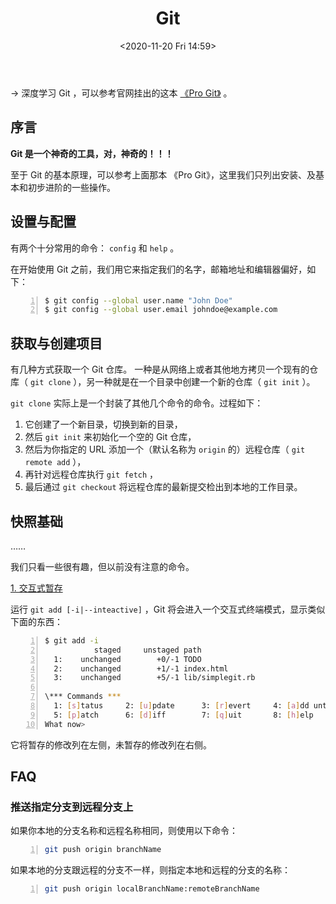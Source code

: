 #+DATE: <2020-11-20 Fri 14:59>
#+TITLE: Git

→ 深度学习 Git ，可以参考官网挂出的这本 [[https://git-scm.com/book/zh/v2][《Pro Git》]] 。

** 序言

*Git 是一个神奇的工具，对，神奇的！！！*

#+BEGIN_EXPORT html
<img
src="images/git-1.png"
width=""
height=""
style=""
title=""
/>
#+END_EXPORT

#+BEGIN_EXPORT html
<essay>
至于 Git 的基本原理，可以参考上面那本 《Pro Git》，这里我们只列出安装、及基本和初步进阶的一些操作。
</essay>
#+END_EXPORT

** 设置与配置

有两个十分常用的命令： =config= 和 =help= 。

在开始使用 Git 之前，我们用它来指定我们的名字，邮箱地址和编辑器偏好，如下：

#+BEGIN_SRC sh -n
$ git config --global user.name "John Doe"
$ git config --global user.email johndoe@example.com
#+END_SRC

** 获取与创建项目

有几种方式获取一个 Git 仓库。 一种是从网络上或者其他地方拷贝一个现有的仓库（ =git clone= ），另一种就是在一个目录中创建一个新的仓库（ =git init= ）。

=git clone= 实际上是一个封装了其他几个命令的命令。过程如下：
1. 它创建了一个新目录，切换到新的目录，
2. 然后 =git init= 来初始化一个空的 Git 仓库，
3. 然后为你指定的 URL 添加一个（默认名称为 =origin= 的）远程仓库（ =git remote add= ），
4. 再针对远程仓库执行 =git fetch= ，
5. 最后通过 =git checkout= 将远程仓库的最新提交检出到本地的工作目录。

** 快照基础

……

我们只看一些很有趣，但以前没有注意的命令。

_1. 交互式暂存_

运行 =git add [-i|--inteactive]= ，Git 将会进入一个交互式终端模式，显示类似下面的东西：

#+BEGIN_SRC sh -n
$ git add -i
           staged     unstaged path
  1:    unchanged        +0/-1 TODO
  2:    unchanged        +1/-1 index.html
  3:    unchanged        +5/-1 lib/simplegit.rb

\*** Commands ***
  1: [s]tatus     2: [u]pdate      3: [r]evert     4: [a]dd untracked
  5: [p]atch      6: [d]iff        7: [q]uit       8: [h]elp
What now>
#+END_SRC

它将暂存的修改列在左侧，未暂存的修改列在右侧。

** FAQ

*** 推送指定分支到远程分支上

如果你本地的分支名称和远程名称相同，则使用以下命令：

#+BEGIN_SRC sh -n
  git push origin branchName
#+END_SRC

如果本地的分支跟远程的分支不一样，则指定本地和远程的分支的名称：

#+BEGIN_SRC sh -n
  git push origin localBranchName:remoteBranchName
#+END_SRC
